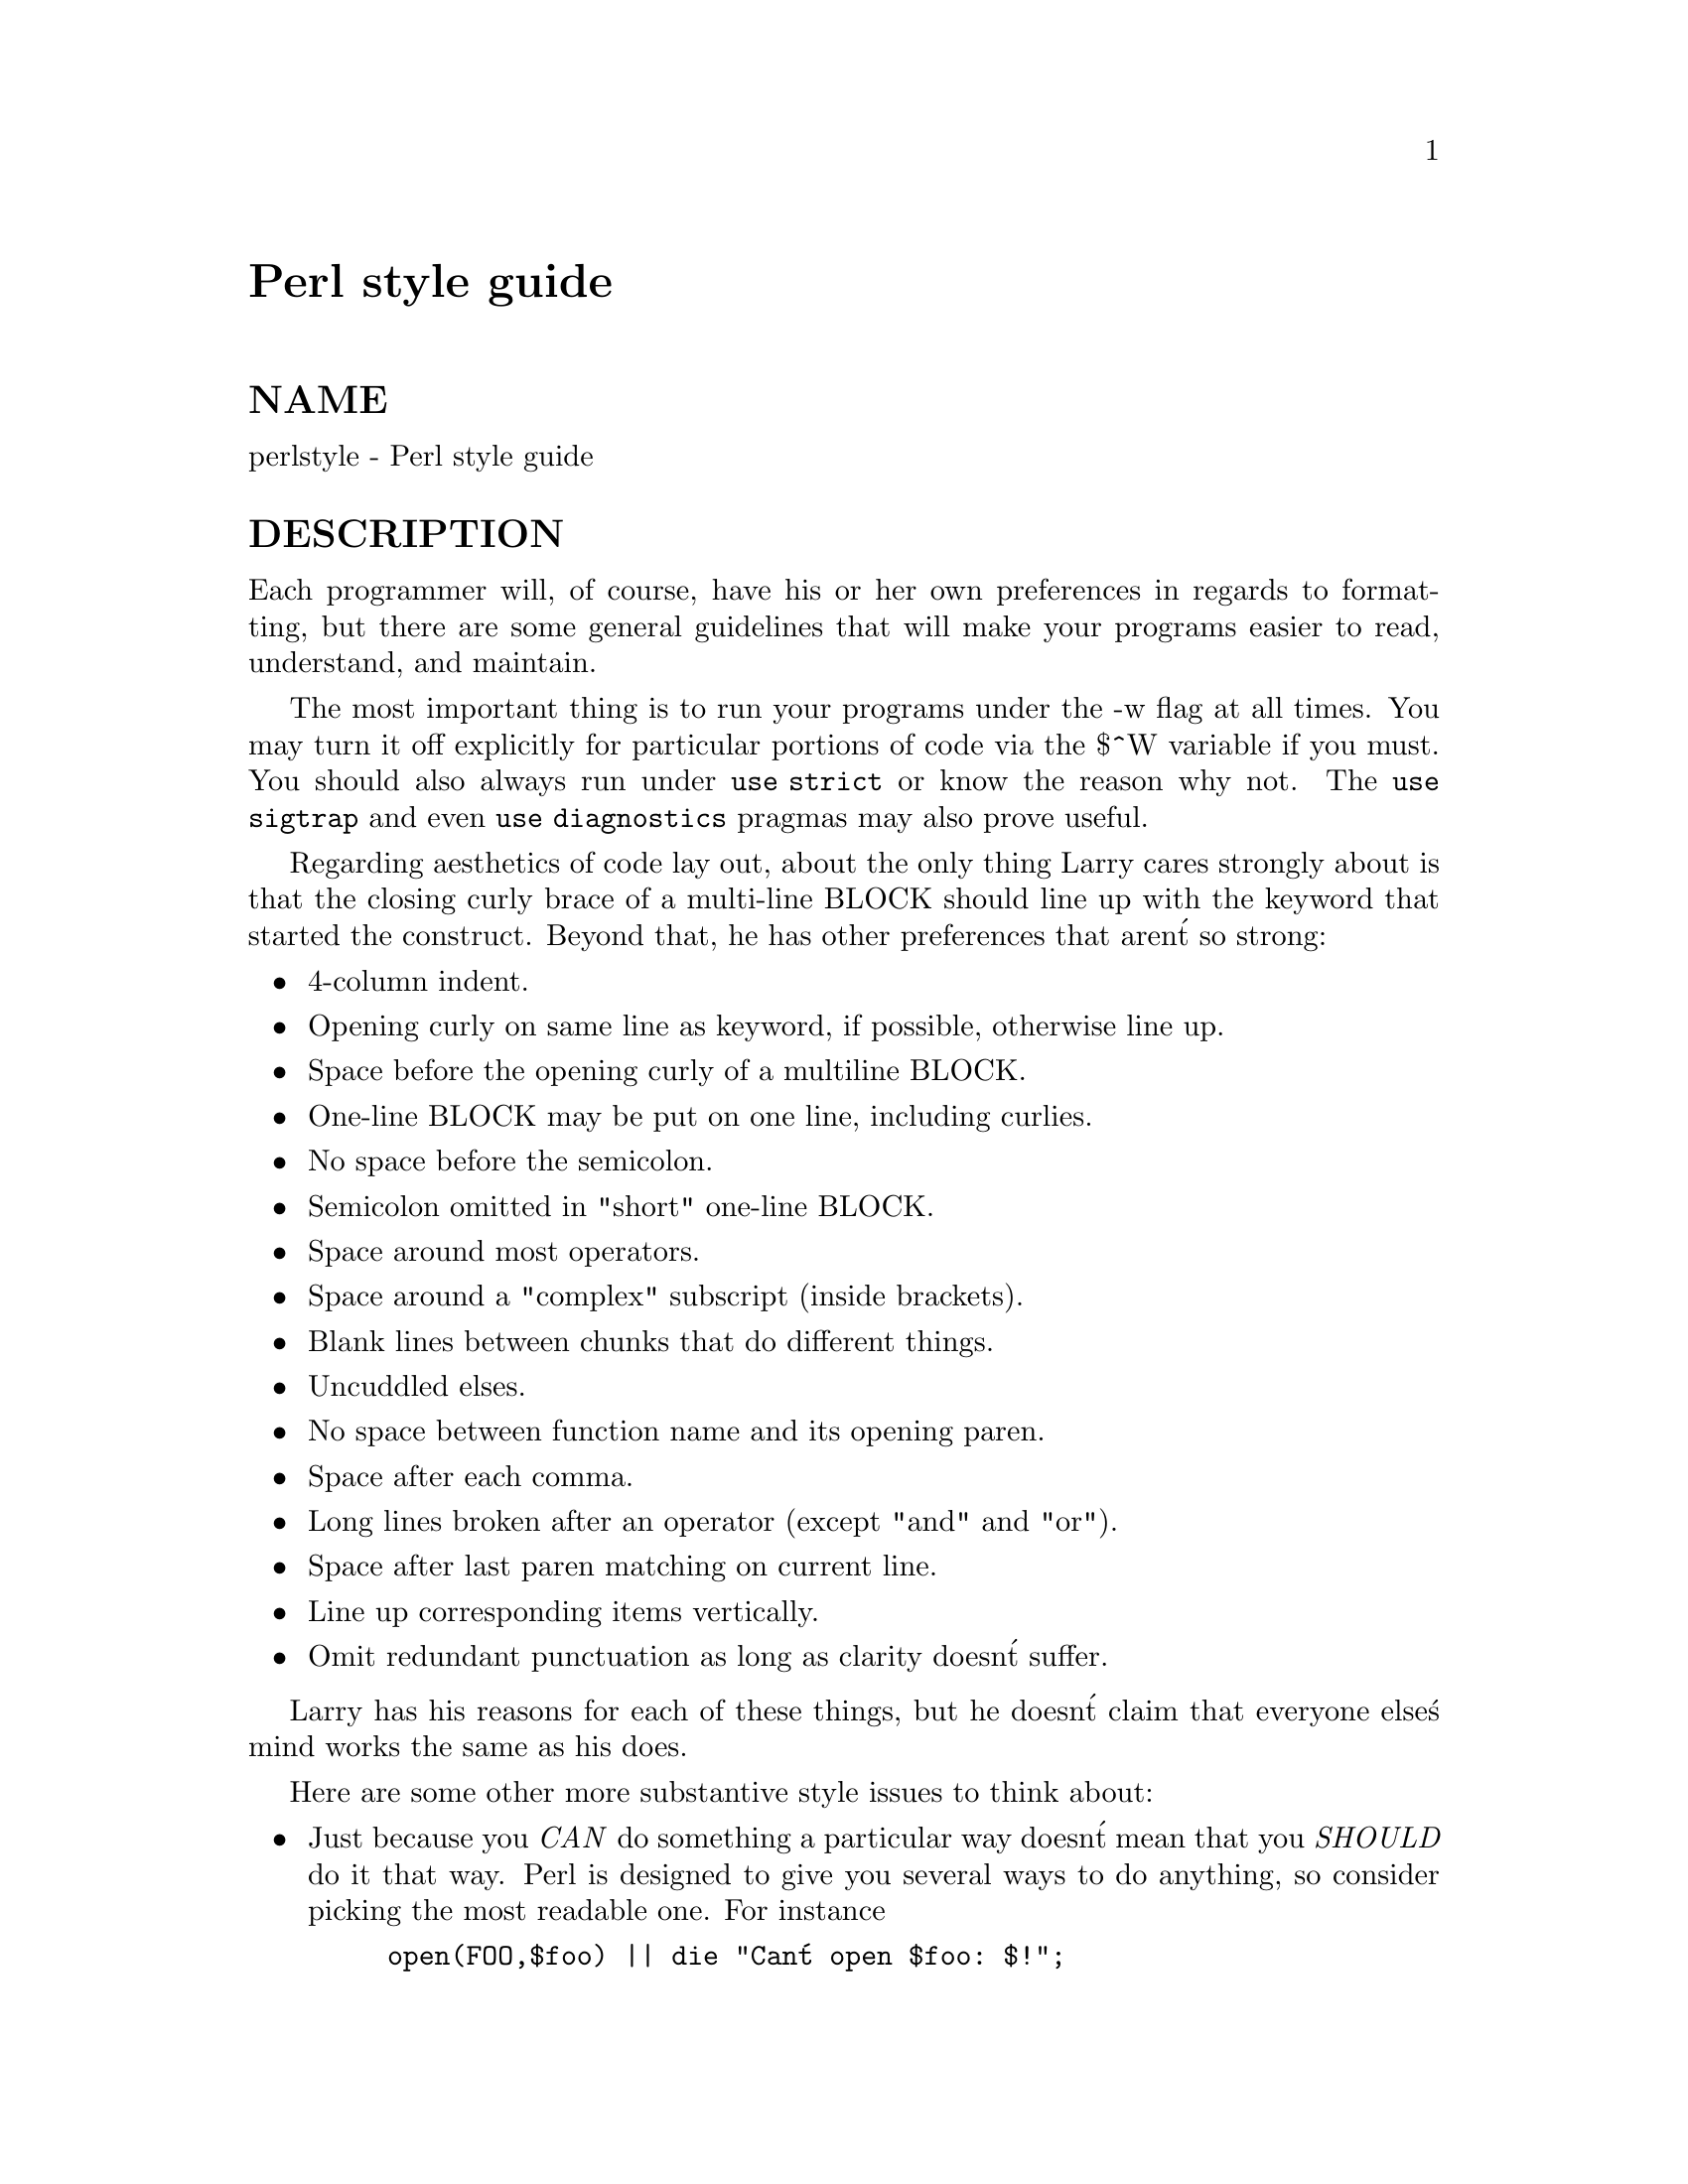 @node perlstyle, perlpod, perltrap, Top
@unnumbered Perl style guide


@unnumberedsec NAME

perlstyle - Perl style guide

@unnumberedsec DESCRIPTION

Each programmer will, of course, have his or her own preferences in
regards to formatting, but there are some general guidelines that will
make your programs easier to read, understand, and maintain.  

The most important thing is to run your programs under the -w
flag at all times.  You may turn it off explicitly for particular
portions of code via the $^W variable if you must.  You should
also always run under @code{use strict} or know the reason why not.
The @code{use sigtrap} and even @code{use diagnostics} pragmas may also prove
useful.

Regarding aesthetics of code lay out, about the only thing Larry
cares strongly about is that the closing curly brace of
a multi-line BLOCK should line up with the keyword that started the construct.
Beyond that, he has other preferences that aren@'t so strong:

@itemize @bullet
@item 
4-column indent.

@item 
Opening curly on same line as keyword, if possible, otherwise line up.

@item 
Space before the opening curly of a multiline BLOCK.

@item 
One-line BLOCK may be put on one line, including curlies.

@item 
No space before the semicolon.

@item 
Semicolon omitted in "short" one-line BLOCK.

@item 
Space around most operators.

@item 
Space around a "complex" subscript (inside brackets).

@item 
Blank lines between chunks that do different things.

@item 
Uncuddled elses.

@item 
No space between function name and its opening paren.

@item 
Space after each comma.

@item 
Long lines broken after an operator (except "and" and "or").

@item 
Space after last paren matching on current line.

@item 
Line up corresponding items vertically.

@item 
Omit redundant punctuation as long as clarity doesn@'t suffer.

@end itemize
Larry has his reasons for each of these things, but he doesn@'t claim that
everyone else@'s mind works the same as his does.

Here are some other more substantive style issues to think about:

@itemize @bullet
@item 
Just because you @emph{CAN} do something a particular way doesn@'t mean that
you @emph{SHOULD} do it that way.  Perl is designed to give you several
ways to do anything, so consider picking the most readable one.  For
instance

@example
open(FOO,$foo) || die "Can@'t open $foo: $!";
@end example

is better than

@example
die "Can@'t open $foo: $!" unless open(FOO,$foo);
@end example

because the second way hides the main point of the statement in a
modifier.  On the other hand

@example
print "Starting analysis\n" if $verbose;
@end example

is better than

@example
$verbose && print "Starting analysis\n";
@end example

since the main point isn@'t whether the user typed -v or not.

Similarly, just because an operator lets you assume default arguments
doesn@'t mean that you have to make use of the defaults.  The defaults
are there for lazy systems programmers writing one-shot programs.  If
you want your program to be readable, consider supplying the argument.

Along the same lines, just because you @emph{CAN} omit parentheses in many
places doesn@'t mean that you ought to:

@example
return print reverse sort num values %array;
return print(reverse(sort num (values(%array))));
@end example

When in doubt, parenthesize.  At the very least it will let some poor
schmuck bounce on the % key in @strong{vi}.

Even if you aren@'t in doubt, consider the mental welfare of the person
who has to maintain the code after you, and who will probably put
parens in the wrong place.

@item 
Don@'t go through silly contortions to exit a loop at the top or the
bottom, when Perl provides the last operator so you can exit in
the middle.  Just "outdent" it a little to make it more visible:

@example
LINE:
	for (;;) @{
	    statements;
	  last LINE if $foo;
	    next LINE if /^#/;
	    statements;
	@}
@end example

@item 
Don@'t be afraid to use loop labels--they@'re there to enhance
readability as well as to allow multi-level loop breaks.  See the
previous example.

@item 
Avoid using grep() (or map()) or @`backticks@` in a void context, that is,
when you just throw away their return values.  Those functions all 
have return values, so use them.  Otherwise use a foreach() loop or
the system() function instead.

@item 
For portability, when using features that may not be implemented on
every machine, test the construct in an eval to see if it fails.  If
you know what version or patchlevel a particular feature was
implemented, you can test $] ($PERL_VERSION in English) to see if it
will be there.  The Config module will also let you interrogate values
determined by the @strong{Configure} program when Perl was installed.

@item 
Choose mnemonic identifiers.  If you can@'t remember what mnemonic means,
you@'ve got a problem.

@item 
While short identifiers like $gotit are probably ok, use underscores to
separate words.  It is generally easier to read $var_names_like_this than
$VarNamesLikeThis, especially for non-native speakers of English. It@'s
also a simple rule that works consistently with VAR_NAMES_LIKE_THIS.

Package names are sometimes an exception to this rule.  Perl informally
reserves lowercase module names for "pragma" modules like integer and
strict.  Other modules should begin with a capital letter and use mixed
case, but probably without underscores due to limitations in primitive
filesystems@' representations of module names as files that must fit into a
few sparse bites.

@item 
You may find it helpful to use letter case to indicate the scope 
or nature of a variable. For example: 

@example
$ALL_CAPS_HERE   constants only (beware clashes with perl vars!)  
$Some_Caps_Here  package-wide global/static 
$no_caps_here    function scope my() or local() variables 
@end example

Function and method names seem to work best as all lowercase. 
E.g., $obj->as_string(). 

You can use a leading underscore to indicate that a variable or
function should not be used outside the package that defined it.

@item 
If you have a really hairy regular expression, use the @code{/x} modifier and
put in some whitespace to make it look a little less like line noise.
Don@'t use slash as a delimiter when your regexp has slashes or backslashes.

@item 
Use the new "and" and "or" operators to avoid having to parenthesize
list operators so much, and to reduce the incidence of punctuational
operators like @code{&&} and @code{||}.  Call your subroutines as if they were
functions or list operators to avoid excessive ampersands and parens.

@item 
Use here documents instead of repeated print() statements.

@item 
Line up corresponding things vertically, especially if it@'d be too long
to fit on one line anyway.  

@example
$IDX = $ST_MTIME;       
$IDX = $ST_ATIME 	   if $opt_u; 
$IDX = $ST_CTIME 	   if $opt_c;     
$IDX = $ST_SIZE  	   if $opt_s;     
@end example

@example
mkdir $tmpdir, 0700	or die "can@'t mkdir $tmpdir: $!";
chdir($tmpdir)      or die "can@'t chdir $tmpdir: $!";
mkdir @'tmp@',   0777	or die "can@'t mkdir $tmpdir/tmp: $!";
@end example

@item 
Always check the return codes of system calls.  Good error messages should
go to STDERR, include which program caused the problem, what the failed
system call and arguments were, and VERY IMPORTANT) should contain the
standard system error message for what went wrong.  Here@'s a simple but
sufficient example:

@example
opendir(D, $dir)	 or die "can@'t opendir $dir: $!";
@end example

@item 
Line up your translations when it makes sense:

@example
tr [abc]
   [xyz];
@end example

@item 
Think about reusability.  Why waste brainpower on a one-shot when you
might want to do something like it again?  Consider generalizing your
code.  Consider writing a module or object class.  Consider making your
code run cleanly with @code{use strict} and -w in effect.  Consider giving away
your code.  Consider changing your whole world view.  Consider... oh,
never mind.

@item 
Be consistent.

@item 
Be nice.

@end itemize
